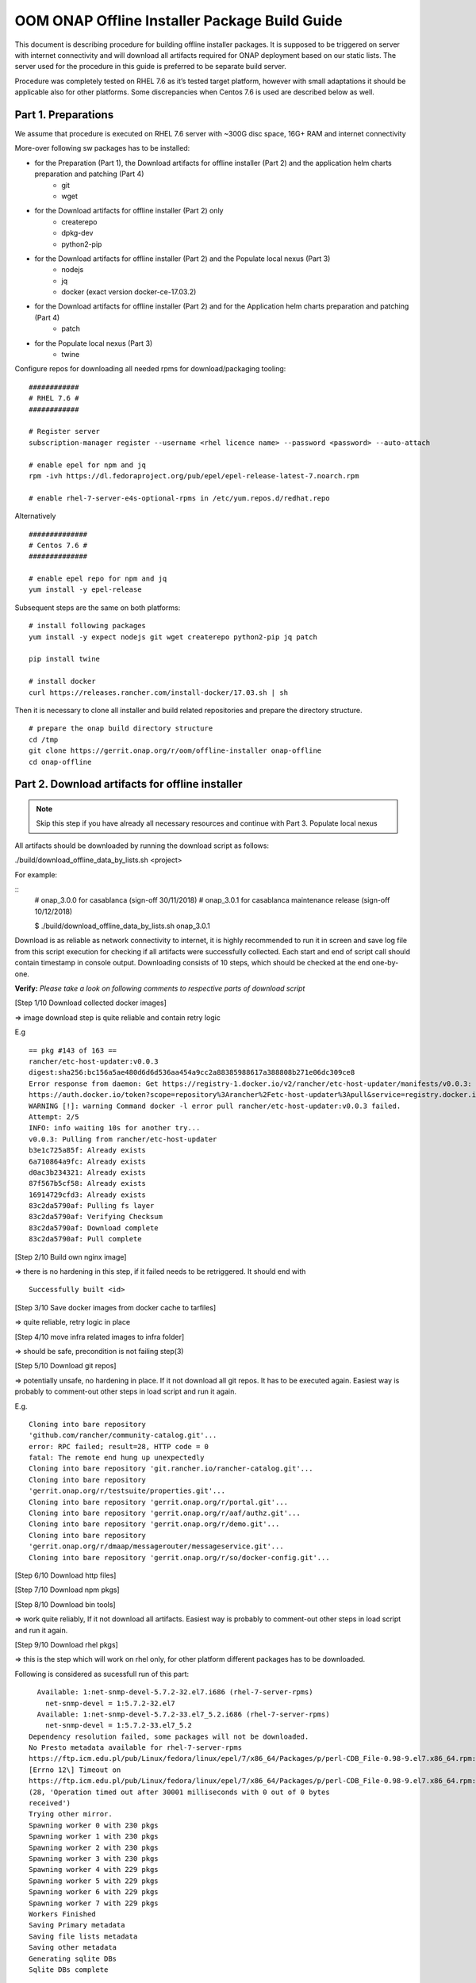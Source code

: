 .. This work is licensed under a Creative Commons Attribution 4.0 International License.
.. http://creativecommons.org/licenses/by/4.0
.. Copyright 2019 Samsung Electronics Co., Ltd.

OOM ONAP Offline Installer Package Build Guide
=============================================================

This document is describing procedure for building offline installer packages. It is supposed to be triggered on server with internet connectivity and will download all artifacts required for ONAP deployment based on our static lists. The server used for the procedure in this guide is preferred to be separate build server.

Procedure was completely tested on RHEL 7.6 as it’s tested target platform, however with small adaptations it should be applicable also for other platforms.
Some discrepancies when Centos 7.6 is used are described below as well.

Part 1. Preparations
--------------------

We assume that procedure is executed on RHEL 7.6 server with \~300G disc space, 16G+ RAM and internet connectivity

More-over following sw packages has to be installed:

* for the Preparation (Part 1), the Download artifacts for offline installer (Part 2) and the application helm charts preparation and patching (Part 4)
    -  git
    -  wget

* for the Download artifacts for offline installer (Part 2) only
    -  createrepo
    -  dpkg-dev
    -  python2-pip

* for the Download artifacts for offline installer (Part 2) and the Populate local nexus (Part 3)
    -  nodejs
    -  jq
    -  docker (exact version docker-ce-17.03.2)

* for the Download artifacts for offline installer (Part 2) and for the Application helm charts preparation and patching (Part 4)
    -  patch

* for the Populate local nexus (Part 3)
    -  twine

Configure repos for downloading all needed rpms for download/packaging tooling:


::

    ############
    # RHEL 7.6 #
    ############

    # Register server
    subscription-manager register --username <rhel licence name> --password <password> --auto-attach

    # enable epel for npm and jq
    rpm -ivh https://dl.fedoraproject.org/pub/epel/epel-release-latest-7.noarch.rpm

    # enable rhel-7-server-e4s-optional-rpms in /etc/yum.repos.d/redhat.repo

Alternatively

::

   ##############
   # Centos 7.6 #
   ##############

   # enable epel repo for npm and jq
   yum install -y epel-release

Subsequent steps are the same on both platforms:

::

    # install following packages
    yum install -y expect nodejs git wget createrepo python2-pip jq patch

    pip install twine

    # install docker
    curl https://releases.rancher.com/install-docker/17.03.sh | sh

Then it is necessary to clone all installer and build related repositories and prepare the directory structure.

::

    # prepare the onap build directory structure
    cd /tmp
    git clone https://gerrit.onap.org/r/oom/offline-installer onap-offline
    cd onap-offline

Part 2. Download artifacts for offline installer
------------------------------------------------

.. note:: Skip this step if you have already all necessary resources and continue with Part 3. Populate local nexus

All artifacts should be downloaded by running the download script as follows:

./build/download_offline_data_by_lists.sh <project>

For example:

::
  # onap_3.0.0 for casablanca (sign-off 30/11/2018)
  # onap_3.0.1 for casablanca maintenance release (sign-off 10/12/2018)

  $ ./build/download_offline_data_by_lists.sh onap_3.0.1

Download is as reliable as network connectivity to internet, it is highly recommended to run it in screen and save log file from this script execution for checking if all artifacts were successfully collected. Each start and end of script call should contain timestamp in console output. Downloading consists of 10 steps, which should be checked at the end one-by-one.

**Verify:** *Please take a look on following comments to respective
parts of download script*

[Step 1/10 Download collected docker images]

=> image download step is quite reliable and contain retry logic

E.g

::

    == pkg #143 of 163 ==
    rancher/etc-host-updater:v0.0.3
    digest:sha256:bc156a5ae480d6d6d536aa454a9cc2a88385988617a388808b271e06dc309ce8
    Error response from daemon: Get https://registry-1.docker.io/v2/rancher/etc-host-updater/manifests/v0.0.3: Get
    https://auth.docker.io/token?scope=repository%3Arancher%2Fetc-host-updater%3Apull&service=registry.docker.io: net/http: TLS handshake timeout
    WARNING [!]: warning Command docker -l error pull rancher/etc-host-updater:v0.0.3 failed.
    Attempt: 2/5
    INFO: info waiting 10s for another try...
    v0.0.3: Pulling from rancher/etc-host-updater
    b3e1c725a85f: Already exists
    6a710864a9fc: Already exists
    d0ac3b234321: Already exists
    87f567b5cf58: Already exists
    16914729cfd3: Already exists
    83c2da5790af: Pulling fs layer
    83c2da5790af: Verifying Checksum
    83c2da5790af: Download complete
    83c2da5790af: Pull complete

[Step 2/10 Build own nginx image]

=> there is no hardening in this step, if it failed needs to be
retriggered. It should end with

::

  Successfully built <id>

[Step 3/10 Save docker images from docker cache to tarfiles]

=> quite reliable, retry logic in place

[Step 4/10 move infra related images to infra folder]

=> should be safe, precondition is not failing step(3)

[Step 5/10 Download git repos]

=> potentially unsafe, no hardening in place. If it not download all git repos. It has to be executed again. Easiest way is probably to comment-out other steps in load script and run it again.

E.g.

::

    Cloning into bare repository
    'github.com/rancher/community-catalog.git'...
    error: RPC failed; result=28, HTTP code = 0
    fatal: The remote end hung up unexpectedly
    Cloning into bare repository 'git.rancher.io/rancher-catalog.git'...
    Cloning into bare repository
    'gerrit.onap.org/r/testsuite/properties.git'...
    Cloning into bare repository 'gerrit.onap.org/r/portal.git'...
    Cloning into bare repository 'gerrit.onap.org/r/aaf/authz.git'...
    Cloning into bare repository 'gerrit.onap.org/r/demo.git'...
    Cloning into bare repository
    'gerrit.onap.org/r/dmaap/messagerouter/messageservice.git'...
    Cloning into bare repository 'gerrit.onap.org/r/so/docker-config.git'...

[Step 6/10 Download http files]

[Step 7/10 Download npm pkgs]

[Step 8/10 Download bin tools]

=> work quite reliably, If it not download all artifacts. Easiest way is probably to comment-out other steps in load script and run it again.

[Step 9/10 Download rhel pkgs]

=> this is the step which will work on rhel only, for other platform different packages has to be downloaded.

Following is considered as sucessfull run of this part:

::

      Available: 1:net-snmp-devel-5.7.2-32.el7.i686 (rhel-7-server-rpms)
        net-snmp-devel = 1:5.7.2-32.el7
      Available: 1:net-snmp-devel-5.7.2-33.el7_5.2.i686 (rhel-7-server-rpms)
        net-snmp-devel = 1:5.7.2-33.el7_5.2
    Dependency resolution failed, some packages will not be downloaded.
    No Presto metadata available for rhel-7-server-rpms
    https://ftp.icm.edu.pl/pub/Linux/fedora/linux/epel/7/x86_64/Packages/p/perl-CDB_File-0.98-9.el7.x86_64.rpm:
    [Errno 12\] Timeout on
    https://ftp.icm.edu.pl/pub/Linux/fedora/linux/epel/7/x86_64/Packages/p/perl-CDB_File-0.98-9.el7.x86_64.rpm:
    (28, 'Operation timed out after 30001 milliseconds with 0 out of 0 bytes
    received')
    Trying other mirror.
    Spawning worker 0 with 230 pkgs
    Spawning worker 1 with 230 pkgs
    Spawning worker 2 with 230 pkgs
    Spawning worker 3 with 230 pkgs
    Spawning worker 4 with 229 pkgs
    Spawning worker 5 with 229 pkgs
    Spawning worker 6 with 229 pkgs
    Spawning worker 7 with 229 pkgs
    Workers Finished
    Saving Primary metadata
    Saving file lists metadata
    Saving other metadata
    Generating sqlite DBs
    Sqlite DBs complete

[Step 10/10 Download sdnc-ansible-server packages]

=> there is again no retry logic in this part, it is collecting packages for sdnc-ansible-server in the exactly same way how that container is doing it, however there is a bug in upstream that image in place will not work with those packages as old ones are not available and newer are not compatible with other stuff inside that image

Part 3. Populate local nexus
----------------------------

Prerequisites:

- All data lists and resources which are pushed to local nexus repository are available
- Following ports are not occupied buy another service: 80, 8081, 8082, 10001
- There's no docker container called "nexus"

.. note:: In case you skipped the Part 2 for the artifacts download, please ensure that the copy of resources data are untarred in *./install/onap-offline/resources/*

Whole nexus blob data tarball will be created by running script
build\_nexus\_blob.sh. It will load the listed docker images, run the
Nexus, configure it as npm and docker repository. Then it will push all
listed npm packages and docker images to the repositories. After all is
done the repository container is stopped and from the nexus-data
directory is created tarball.

There are mandatory parameters need to be set in configuration file:

+------------------------------+------------------------------------------------------------------------------------------+
| Parameter                    | Description                                                                              |
+==============================+==========================================================================================+
| NXS\_SRC\_DOCKER\_IMG\_DIR   | resource directory of docker images                                                      |
+------------------------------+------------------------------------------------------------------------------------------+
| NXS\_SRC\_NPM\_DIR           | resource directory of npm packages                                                       |
+------------------------------+------------------------------------------------------------------------------------------+
| NXS\_SRC\_PYPI\_DIR          | resource directory of npm packages                                                       |
+------------------------------+------------------------------------------------------------------------------------------+
| NXS\_DOCKER\_IMG\_LIST       | list of docker images to be pushed to Nexus repository                                   |
+------------------------------+------------------------------------------------------------------------------------------+
| NXS\_DOCKER\_WO\_LIST        | list of docker images which uses default repository                                      |
+------------------------------+------------------------------------------------------------------------------------------+
| NXS\_NPM\_LIST               | list of npm packages to be published to Nexus repository                                 |
+------------------------------+------------------------------------------------------------------------------------------+
| NXS\_PYPI\_LIST              | list of pypi packages to be published to Nexus repository                                |
+------------------------------+------------------------------------------------------------------------------------------+
| NEXUS\_DATA\_TAR             | target tarball of Nexus data path/name                                                   |
+------------------------------+------------------------------------------------------------------------------------------+
| NEXUS\_DATA\_DIR             | directory used for the Nexus blob build                                                  |
+------------------------------+------------------------------------------------------------------------------------------+
| NEXUS\_IMAGE                 | Sonatype/Nexus3 docker image which will be used for data blob creation for this script   |
+------------------------------+------------------------------------------------------------------------------------------+

Some of the docker images using default registry requires special
treatment (e.g. they use different ports or SSL connection), therefore
there is the list NXS\_DOCKER\_WO\_LIST by which are the images retagged
to be able to push them to our nexus repository.

.. note:: It's recomended to use abolute paths in the configuration file for the current script

Example of the configuration file:

::

    NXS_SRC_DOCKER_IMG_DIR="/tmp/onap-offline/resources/offline_data/docker_images_for_nexus"
    NXS_SRC_NPM_DIR="/tmp/onap-offline/resources/offline_data/npm_tar"
    NXS_DOCKER_IMG_LIST="/tmp/onap-me-data_lists/docker_img.list"
    NXS_DOCKER_WO_LIST="/tmp/onap-me-data_lists/docker_no_registry.list"
    NXS_NPM_LIST="/tmp/onap-offline/bash/tools/data_list/npm_list.txt"
    NXS_SRC_PYPI_DIR="/tmp/onap-offline/resources/offline_data/pypi"
    NXS_DOCKER_IMG_LIST="/tmp/onap-me-data_lists/docker_img.list"
    NXS_DOCKER_WO_LIST="/tmp/onap-me-data_lists/docker_no_registry.list"
    NXS_NPM_LIST="/tmp/onap-offline/bash/tools/data_list/onap_3.0.0-npm.list"
    NEXUS_DATA_TAR="/root/nexus_data.tar"
    NEXUS_DATA_DIR="/tmp/onap-offline/resources/nexus_data"
    NEXUS_IMAGE="/tmp/onap-offline/resources/offline_data/docker_images_infra/sonatype_nexus3_latest.tar"

Once everything is ready you can run the script as following example:

``$ ./install/onap-offline/build_nexus_blob.sh /root/nexus_build.conf``

Where the nexus\_build.conf is the configuration file and the
/root/nexus\_data.tar is the destination tarball

.. note:: Move, link or mount the NEXUS\_DATA\_DIR to the resources directory if there was different directory specified in configuration or use the resulting nexus\_data.tar for movement between machines.

Once the Nexus data blob is created, the docker images and npm packages
can be deleted to reduce the package size as they won't be needed in the
installation time:

E.g.

::

    rm -f /tmp/onap-offline/resources/offline_data/docker_images_for_nexus/*
    rm -rf /tmp/onap-offline/resources/offline_data/npm_tar

Part 4. Application helm charts preparation and patching
--------------------------------------------------------

This is about to clone oom repository and patch it to be able to use it
offline. Use the following command:

::

  ./build/fetch\_and\_patch\_charts.sh <helm charts repo> <commit/tag/branch> <patchfile> <target\_dir>

For example:

::

  ./build/fetch_and_patch_charts.sh https://gerrit.onap.org/r/oom 3.0.0-ONAP /tmp/offline-installer/patches/casablanca.patch /tmp/oom-clone

Part 5. Creating offline installation package
---------------------------------------------

For the packagin itself it's necessary to prepare configuration. You can
use ./build/package.conf as template or
directly modify it.

There are some parameters needs to be set in configuration file.
Example values below are setup according to steps done in this guide to package ONAP.

+---------------------------------------+------------------------------------------------------------------------------+
| Parameter                             | Description                                                                  |
+=======================================+==============================================================================+
| HELM\_CHARTS\_DIR                     | directory with Helm charts for the application                               |
|                                       |                                                                              |
|                                       | Example: /tmp/oom-clone/kubernetes                                           |
+---------------------------------------+------------------------------------------------------------------------------+
| APP\_CONFIGURATION                    | application install configuration (application_configuration.yml) for        |
|                                       | ansible installer and custom ansible role code directories if any.           |
|                                       |                                                                              |
|                                       | Example::                                                                    |
|                                       |                                                                              |
|                                       |  APP_CONFIGURATION=(                                                         |
|                                       |     /tmp/offline-installer/config/application_configuration.yml              |
|                                       |     /tmp/offline-installer/patches/onap-casablanca-patch-role                |
|                                       |  )                                                                           |
|                                       |                                                                              |
+---------------------------------------+------------------------------------------------------------------------------+
| APP\_BINARY\_RESOURCES\_DIR           | directory with all (binary) resources for offline infra and application      |
|                                       |                                                                              |
|                                       | Example: /tmp/onap-offline/resources                                         |
+---------------------------------------+------------------------------------------------------------------------------+
| APP\_AUX\_BINARIES                    | additional binaries such as docker images loaded during runtime   [optional] |
+---------------------------------------+------------------------------------------------------------------------------+

Offline installer packages are created with prepopulated data via
following command run from offline-installer directory

::

  ./build/package.sh <project> <version> <packaging target directory>

E.g.

::

  ./build/package.sh onap 1.0.1 /tmp/package


So in the target directory you should find tar files with

::

  offline-<PROJECT\_NAME>-<PROJECT\_VERSION>-sw.tar
  offline-<PROJECT\_NAME>-<PROJECT\_VERSION>-resources.tar
  offline-<PROJECT\_NAME>-<PROJECT\_VERSION>-aux-resources.tar
